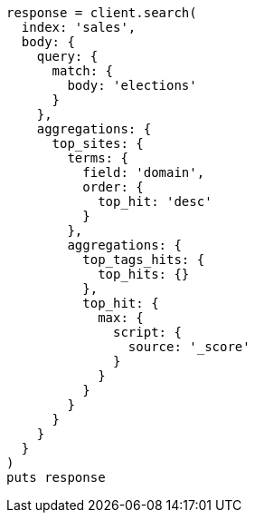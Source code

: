 [source, ruby]
----
response = client.search(
  index: 'sales',
  body: {
    query: {
      match: {
        body: 'elections'
      }
    },
    aggregations: {
      top_sites: {
        terms: {
          field: 'domain',
          order: {
            top_hit: 'desc'
          }
        },
        aggregations: {
          top_tags_hits: {
            top_hits: {}
          },
          top_hit: {
            max: {
              script: {
                source: '_score'
              }
            }
          }
        }
      }
    }
  }
)
puts response
----
